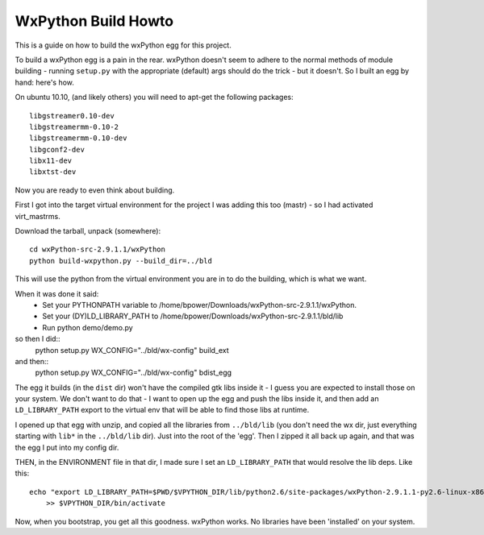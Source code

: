 WxPython Build Howto
====================

This is a guide on how to build the wxPython egg for this project.

To build a wxPython egg is a pain in the rear. wxPython doesn't seem
to adhere to the normal methods of module building - running
``setup.py`` with the appropriate (default) args should do the trick -
but it doesn't. So I built an egg by hand: here's how.

On ubuntu 10.10, (and likely others) you will need to apt-get the following packages::

    libgstreamer0.10-dev
    libgstreamermm-0.10-2
    libgstreamermm-0.10-dev
    libgconf2-dev
    libx11-dev
    libxtst-dev

Now you are ready to even think about building.

First I got into the target virtual environment for the project I was
adding this too (mastr) - so I had activated virt_mastrms.

Download the tarball, unpack (somewhere)::

    cd wxPython-src-2.9.1.1/wxPython
    python build-wxpython.py --build_dir=../bld

This will use the python from the virtual environment you are in to do
the building, which is what we want.

When it was done it said:
 - Set your PYTHONPATH variable to /home/bpower/Downloads/wxPython-src-2.9.1.1/wxPython.
 - Set your (DY)LD_LIBRARY_PATH to /home/bpower/Downloads/wxPython-src-2.9.1.1/bld/lib
 - Run python demo/demo.py

so then I did::
    python setup.py WX_CONFIG="../bld/wx-config" build_ext
and then::
    python setup.py WX_CONFIG="../bld/wx-config" bdist_egg

The egg it builds (in the ``dist`` dir) won't have the compiled gtk
libs inside it - I guess you are expected to install those on your
system. We don't want to do that - I want to open up the egg and push
the libs inside it, and then add an ``LD_LIBRARY_PATH`` export to the
virtual env that will be able to find those libs at runtime.

I opened up that egg with unzip, and copied all the libraries from
``../bld/lib`` (you don't need the wx dir, just everything starting
with ``lib*`` in the ``../bld/lib`` dir). Just into the root of the
'egg'.  Then I zipped it all back up again, and that was the egg I put
into my config dir.

THEN, in the ENVIRONMENT file in that dir, I made sure I set an
``LD_LIBRARY_PATH`` that would resolve the lib deps. Like this::

    echo "export LD_LIBRARY_PATH=$PWD/$VPYTHON_DIR/lib/python2.6/site-packages/wxPython-2.9.1.1-py2.6-linux-x86_64.egg" \
        >> $VPYTHON_DIR/bin/activate

Now, when you bootstrap, you get all this goodness. wxPython works. No
libraries have been 'installed' on your system.
